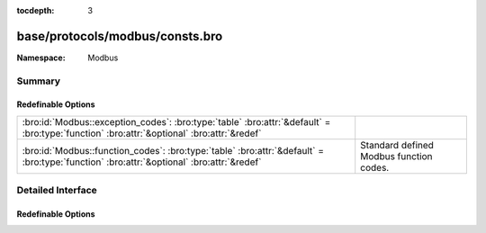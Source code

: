 :tocdepth: 3

base/protocols/modbus/consts.bro
================================
.. bro:namespace:: Modbus


:Namespace: Modbus

Summary
~~~~~~~
Redefinable Options
###################
========================================================================================================================================= =======================================
:bro:id:`Modbus::exception_codes`: :bro:type:`table` :bro:attr:`&default` = :bro:type:`function` :bro:attr:`&optional` :bro:attr:`&redef` 
:bro:id:`Modbus::function_codes`: :bro:type:`table` :bro:attr:`&default` = :bro:type:`function` :bro:attr:`&optional` :bro:attr:`&redef`  Standard defined Modbus function codes.
========================================================================================================================================= =======================================


Detailed Interface
~~~~~~~~~~~~~~~~~~
Redefinable Options
###################
.. bro:id:: Modbus::exception_codes

   :Type: :bro:type:`table` [:bro:type:`count`] of :bro:type:`string`
   :Attributes: :bro:attr:`&default` = :bro:type:`function` :bro:attr:`&optional` :bro:attr:`&redef`
   :Default:

   ::

      {
         [2] = "ILLEGAL_DATA_ADDRESS",
         [6] = "SLAVE_DEVICE_BUSY",
         [11] = "GATEWAY_TARGET_DEVICE_FAILED_TO_RESPOND",
         [4] = "SLAVE_DEVICE_FAILURE",
         [1] = "ILLEGAL_FUNCTION",
         [8] = "MEMORY_PARITY_ERROR",
         [5] = "ACKNOWLEDGE",
         [10] = "GATEWAY_PATH_UNAVAILABLE",
         [3] = "ILLEGAL_DATA_VALUE"
      }


.. bro:id:: Modbus::function_codes

   :Type: :bro:type:`table` [:bro:type:`count`] of :bro:type:`string`
   :Attributes: :bro:attr:`&default` = :bro:type:`function` :bro:attr:`&optional` :bro:attr:`&redef`
   :Default:

   ::

      {
         [2] = "READ_DISCRETE_INPUTS",
         [17] = "REPORT_SLAVE_ID",
         [9] = "PROGRAM_484",
         [126] = "PROGRAM_584_984_2",
         [143] = "WRITE_MULTIPLE_COILS_EXCEPTION",
         [152] = "READ_FIFO_QUEUE_EXCEPTION",
         [6] = "WRITE_SINGLE_REGISTER",
         [11] = "GET_COMM_EVENT_COUNTER",
         [14] = "POLL_584_984",
         [4] = "READ_INPUT_REGISTERS",
         [22] = "MASK_WRITE_REGISTER",
         [24] = "READ_FIFO_QUEUE",
         [144] = "WRITE_MULTIPLE_REGISTERS_EXCEPTION",
         [1] = "READ_COILS",
         [8] = "DIAGNOSTICS",
         [7] = "READ_EXCEPTION_STATUS",
         [15] = "WRITE_MULTIPLE_COILS",
         [131] = "READ_HOLDING_REGISTERS_EXCEPTION",
         [23] = "READ_WRITE_MULTIPLE_REGISTERS",
         [43] = "ENCAP_INTERFACE_TRANSPORT",
         [127] = "REPORT_LOCAL_ADDRESS",
         [133] = "WRITE_SINGLE_COIL_EXCEPTION",
         [134] = "WRITE_SINGLE_REGISTER_EXCEPTION",
         [130] = "READ_DISCRETE_INPUTS_EXCEPTION",
         [149] = "WRITE_FILE_RECORD_EXCEPTION",
         [5] = "WRITE_SINGLE_COIL",
         [19] = "RESET_COMM_LINK_884_U84",
         [125] = "FIRMWARE_REPLACEMENT",
         [132] = "READ_INPUT_REGISTERS_EXCEPTION",
         [10] = "POLL_484",
         [129] = "READ_COILS_EXCEPTION",
         [150] = "MASK_WRITE_REGISTER_EXCEPTION",
         [3] = "READ_HOLDING_REGISTERS",
         [12] = "GET_COMM_EVENT_LOG",
         [21] = "WRITE_FILE_RECORD",
         [13] = "PROGRAM_584_984",
         [18] = "PROGRAM_884_U84",
         [148] = "READ_FILE_RECORD_EXCEPTION",
         [151] = "READ_WRITE_MULTIPLE_REGISTERS_EXCEPTION",
         [16] = "WRITE_MULTIPLE_REGISTERS",
         [20] = "READ_FILE_RECORD",
         [40] = "PROGRAM_CONCEPT",
         [135] = "READ_EXCEPTION_STATUS_EXCEPTION"
      }

   Standard defined Modbus function codes.


